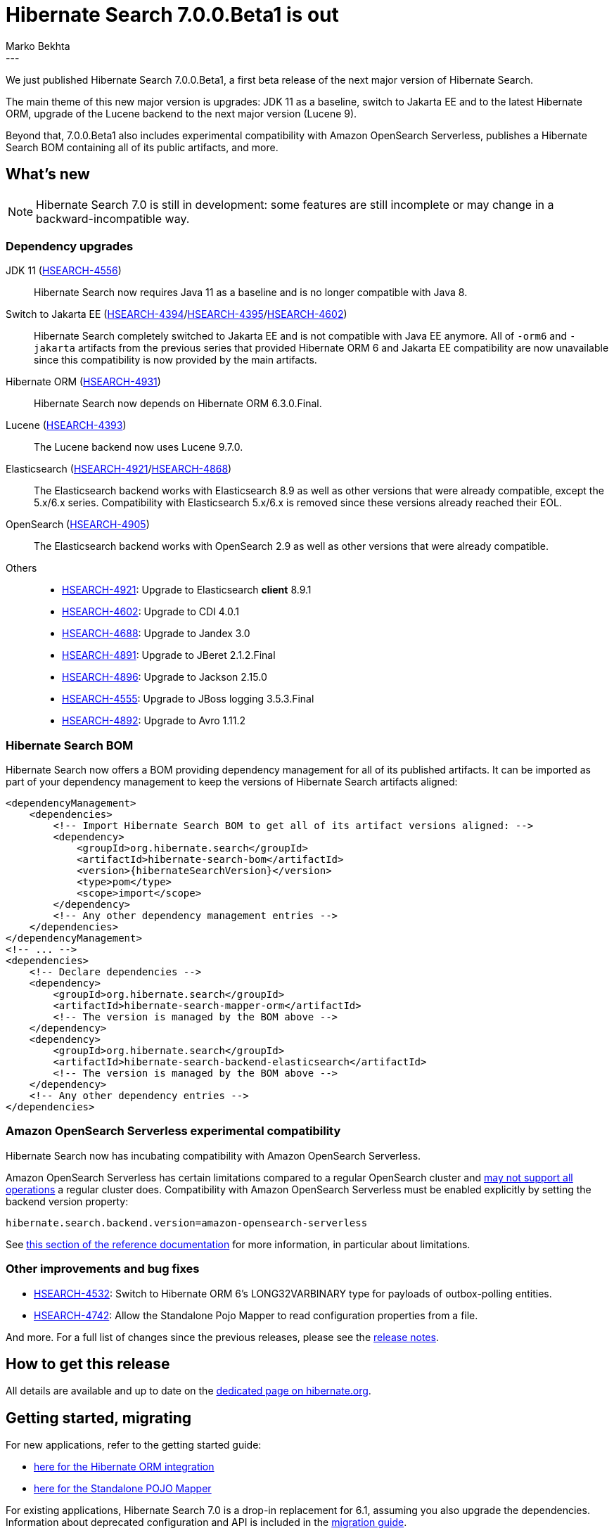 = Hibernate Search 7.0.0.Beta1 is out
Marko Bekhta
:awestruct-tags: [ "Hibernate Search", "Lucene", "Elasticsearch", "Releases" ]
:awestruct-layout: blog-post
:hsearch-doc-url-prefix: https://docs.jboss.org/hibernate/search/7.0/reference/en-US/html_single/
:hsearch-jira-url-prefix: https://hibernate.atlassian.net/browse
:hsearch-version-family: 7.0
:hsearch-jira-project-id: 10061
:hsearch-jira-version-id: 32169
---

We just published Hibernate Search 7.0.0.Beta1,
a first beta release of the next major version of Hibernate Search.

The main theme of this new major version is upgrades:
JDK 11 as a baseline,
switch to Jakarta EE and to the latest Hibernate ORM,
upgrade of the Lucene backend to the next major version (Lucene 9).

Beyond that, 7.0.0.Beta1 also
includes experimental compatibility with Amazon OpenSearch Serverless,
publishes a Hibernate Search BOM containing all of its public artifacts,
and more.

== What's new

[NOTE]
====
Hibernate Search 7.0 is still in development:
some features are still incomplete or may change in a backward-incompatible way.
====

=== Dependency upgrades

[[jdk-version]]
JDK 11 (link:{hsearch-jira-url-prefix}/HSEARCH-4556[HSEARCH-4556])::
Hibernate Search now requires Java 11 as a baseline and is no longer compatible with Java 8.
[[jakarta-ee-version]]
Switch to Jakarta EE (link:{hsearch-jira-url-prefix}/HSEARCH-4394[HSEARCH-4394]/link:{hsearch-jira-url-prefix}/HSEARCH-4395[HSEARCH-4395]/link:{hsearch-jira-url-prefix}/HSEARCH-4602[HSEARCH-4602])::
Hibernate Search completely switched to Jakarta EE and is not compatible with Java EE anymore.
All of `-orm6` and `-jakarta` artifacts from the previous series that provided Hibernate ORM 6 and Jakarta EE compatibility
are now unavailable since this compatibility is now provided by the main artifacts.
[[orm-version]]
Hibernate ORM (link:{hsearch-jira-url-prefix}/HSEARCH-4931[HSEARCH-4931])::
Hibernate Search now depends on Hibernate ORM 6.3.0.Final.
[[lucene-version]]
Lucene (link:{hsearch-jira-url-prefix}/HSEARCH-4393[HSEARCH-4393])::
The Lucene backend now uses Lucene 9.7.0.
[[elasticsearch-version]]
Elasticsearch (link:{hsearch-jira-url-prefix}/HSEARCH-4921[HSEARCH-4921]/link:{hsearch-jira-url-prefix}/HSEARCH-4868[HSEARCH-4868])::
The Elasticsearch backend works with Elasticsearch 8.9 as well as other versions that were already compatible,
except the 5.x/6.x series. Compatibility with Elasticsearch 5.x/6.x is removed since these versions already reached their EOL.
[[opensearch-version]]
OpenSearch (link:{hsearch-jira-url-prefix}/HSEARCH-4905[HSEARCH-4905])::
The Elasticsearch backend works with OpenSearch 2.9 as well as other versions that were already compatible.
[[others-version]]
Others::
* link:{hsearch-jira-url-prefix}/HSEARCH-4921[HSEARCH-4921]: Upgrade to Elasticsearch **client** 8.9.1
* link:{hsearch-jira-url-prefix}/HSEARCH-4602[HSEARCH-4602]: Upgrade to CDI 4.0.1
* link:{hsearch-jira-url-prefix}/HSEARCH-4688[HSEARCH-4688]: Upgrade to Jandex 3.0
* link:{hsearch-jira-url-prefix}/HSEARCH-4891[HSEARCH-4891]: Upgrade to JBeret 2.1.2.Final
* link:{hsearch-jira-url-prefix}/HSEARCH-4896[HSEARCH-4896]: Upgrade to Jackson 2.15.0
* link:{hsearch-jira-url-prefix}/HSEARCH-4555[HSEARCH-4555]: Upgrade to JBoss logging 3.5.3.Final
* link:{hsearch-jira-url-prefix}/HSEARCH-4892[HSEARCH-4892]: Upgrade to Avro 1.11.2

[[hibernate-search-bom]]
=== Hibernate Search BOM

Hibernate Search now offers a BOM providing dependency management for all of its published artifacts.
It can be imported as part of your dependency management to keep the versions of Hibernate Search artifacts aligned:

[source, XML, indent=0]
----
<dependencyManagement>
    <dependencies>
        <!-- Import Hibernate Search BOM to get all of its artifact versions aligned: -->
        <dependency>
            <groupId>org.hibernate.search</groupId>
            <artifactId>hibernate-search-bom</artifactId>
            <version>{hibernateSearchVersion}</version>
            <type>pom</type>
            <scope>import</scope>
        </dependency>
        <!-- Any other dependency management entries -->
    </dependencies>
</dependencyManagement>
<!-- ... -->
<dependencies>
    <!-- Declare dependencies -->
    <dependency>
        <groupId>org.hibernate.search</groupId>
        <artifactId>hibernate-search-mapper-orm</artifactId>
        <!-- The version is managed by the BOM above -->
    </dependency>
    <dependency>
        <groupId>org.hibernate.search</groupId>
        <artifactId>hibernate-search-backend-elasticsearch</artifactId>
        <!-- The version is managed by the BOM above -->
    </dependency>
    <!-- Any other dependency entries -->
</dependencies>
----

[[aws-opensearch-serverless]]
=== Amazon OpenSearch Serverless experimental compatibility

Hibernate Search now has incubating compatibility with Amazon OpenSearch Serverless.

Amazon OpenSearch Serverless has certain limitations compared to a regular OpenSearch cluster
and link:https://docs.aws.amazon.com/opensearch-service/latest/developerguide/serverless-genref.html[may not support all operations] a regular cluster does.
Compatibility with Amazon OpenSearch Serverless must be enabled explicitly by setting the backend version property:

[source, properties, indent=0]
----
hibernate.search.backend.version=amazon-opensearch-serverless
----

See link:{hsearch-doc-url-prefix}#backend-elasticsearch-compatibility-amazon-opensearch-serverless[this section of the reference documentation]
for more information, in particular about limitations.

[[other-changes]]
=== Other improvements and bug fixes

* link:{hsearch-jira-url-prefix}/HSEARCH-4532[HSEARCH-4532]:
Switch to Hibernate ORM 6's LONG32VARBINARY type for payloads of outbox-polling entities.
* link:{hsearch-jira-url-prefix}/HSEARCH-4742[HSEARCH-4742]:
Allow the Standalone Pojo Mapper to read configuration properties from a file.

And more. For a full list of changes since the previous releases,
please see the link:https://hibernate.atlassian.net/issues/?jql=project={hsearch-jira-project-id}+AND+fixVersion={hsearch-jira-version-id}[release notes].

== How to get this release

All details are available and up to date on the
link:https://hibernate.org/search/releases/{hsearch-version-family}/#get-it[dedicated page on hibernate.org].

== Getting started, migrating

For new applications,
refer to the getting started guide:

* link:{hsearch-doc-url-prefix}#mapper-orm-getting-started[here for the Hibernate ORM integration]
* link:{hsearch-doc-url-prefix}#mapper-pojo-standalone-getting-started[here for the Standalone POJO Mapper]

For existing applications, Hibernate Search {hsearch-version-family} is a drop-in replacement for 6.1,
assuming you also upgrade the dependencies.
Information about deprecated configuration and API
is included in the https://docs.jboss.org/hibernate/search/{hsearch-version-family}/migration/html_single/[migration guide].

== Feedback, issues, ideas?

To get in touch, use the following channels:

* http://stackoverflow.com/questions/tagged/hibernate-search[hibernate-search tag on Stackoverflow] (usage questions)
* https://discourse.hibernate.org/c/hibernate-search[User forum] (usage questions, general feedback)
* https://hibernate.atlassian.net/browse/HSEARCH[Issue tracker] (bug reports, feature requests)
* http://lists.jboss.org/pipermail/hibernate-dev/[Mailing list] (development-related discussions)
